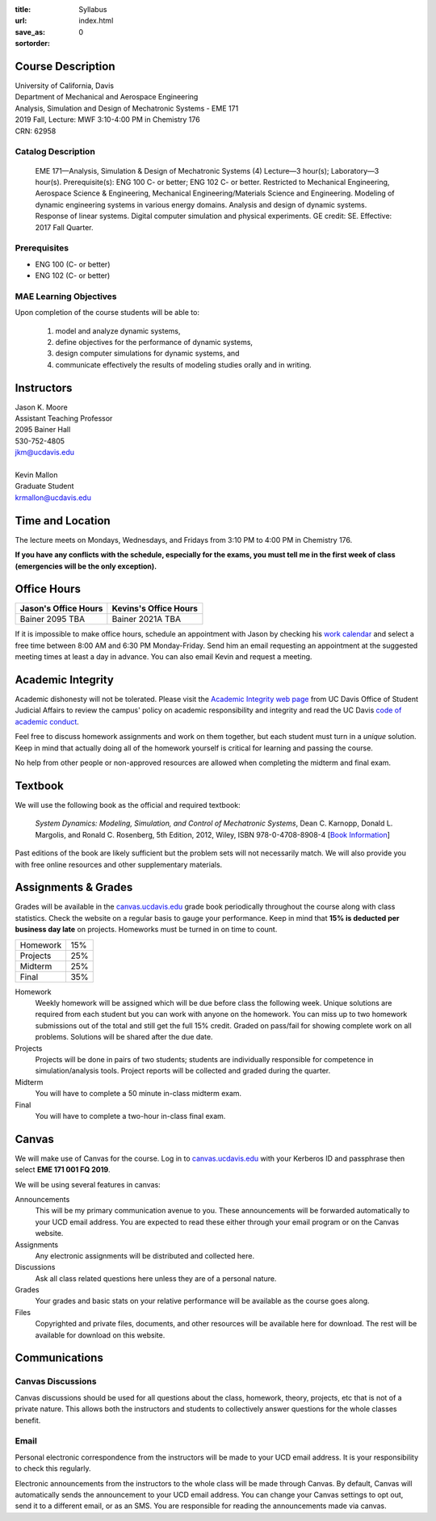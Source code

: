 :title: Syllabus
:url:
:save_as: index.html
:sortorder: 0

Course Description
==================

| University of California, Davis
| Department of Mechanical and Aerospace Engineering
| Analysis, Simulation and Design of Mechatronic Systems - EME 171
| 2019 Fall, Lecture: MWF 3:10-4:00 PM in Chemistry 176
| CRN: 62958

Catalog Description
-------------------

   EME 171—Analysis, Simulation & Design of Mechatronic Systems (4)
   Lecture—3 hour(s); Laboratory—3 hour(s). Prerequisite(s): ENG 100 C- or
   better; ENG 102 C- or better. Restricted to Mechanical Engineering,
   Aerospace Science & Engineering, Mechanical Engineering/Materials Science
   and Engineering.  Modeling of dynamic engineering systems in various energy
   domains. Analysis and design of dynamic systems. Response of linear systems.
   Digital computer simulation and physical experiments. GE credit: SE.
   Effective: 2017 Fall Quarter.

Prerequisites
-------------

- ENG 100 (C- or better)
- ENG 102 (C- or better)

MAE Learning Objectives
-----------------------

Upon completion of the course students will be able to:

   1. model and analyze dynamic systems,
   2. define objectives for the performance of dynamic systems,
   3. design computer simulations for dynamic systems, and
   4. communicate effectively the results of modeling studies orally and in writing.

Instructors
===========

| Jason K. Moore
| Assistant Teaching Professor
| 2095 Bainer Hall
| 530-752-4805
| jkm@ucdavis.edu
|
| Kevin Mallon
| Graduate Student
| krmallon@ucdavis.edu

Time and Location
=================

The lecture meets on Mondays, Wednesdays, and Fridays from 3:10 PM to 4:00 PM
in Chemistry 176.

**If you have any conflicts with the schedule, especially for the exams, you
must tell me in the first week of class (emergencies will be the only
exception).**

Office Hours
============

.. class:: table table-striped table-bordered

+----------------------+-----------------------+
| Jason's Office Hours | Kevins's Office Hours |
+======================+=======================+
| Bainer 2095          | Bainer 2021A          |
| TBA                  | TBA                   |
+----------------------+-----------------------+

If it is impossible to make office hours, schedule an appointment with Jason by
checking his `work calendar`_ and select a free time between 8:00 AM and 6:30
PM Monday-Friday. Send him an email requesting an appointment at the suggested
meeting times at least a day in advance. You can also email Kevin and request a
meeting.

.. _work calendar: http://www.moorepants.info/work-calendar.html

Academic Integrity
==================

Academic dishonesty will not be tolerated. Please visit the `Academic Integrity
web page <http://sja.ucdavis.edu/academic-integrity.html>`_ from UC Davis
Office of Student Judicial Affairs to review the campus' policy on academic
responsibility and integrity and read the UC Davis `code of academic conduct
<http://sja.ucdavis.edu/cac.html>`_.

Feel free to discuss homework assignments and work on them together, but each
student must turn in a *unique* solution. Keep in mind that actually doing all
of the homework yourself is critical for learning and passing the course.

No help from other people or non-approved resources are allowed when completing
the midterm and final exam.

Textbook
========

We will use the following book as the official and required textbook:

   *System Dynamics: Modeling, Simulation, and Control of Mechatronic Systems*,
   Dean C. Karnopp, Donald L. Margolis, and Ronald C. Rosenberg, 5th Edition,
   2012, Wiley, ISBN 978-0-4708-8908-4 [`Book Information`_]

Past editions of the book are likely sufficient but the problem sets will not
necessarily match. We will also provide you with free online resources and
other supplementary materials.

.. _Book Information: https://onlinelibrary.wiley.com/doi/book/10.1002/9781118152812

Assignments & Grades
====================

Grades will be available in the canvas.ucdavis.edu_ grade book periodically
throughout the course along with class statistics. Check the website on a
regular basis to gauge your performance. Keep in mind that **15% is deducted
per business day late** on projects. Homeworks must be turned in on time to
count.

.. class:: table table-striped table-bordered

==================== =====
Homework             15%
Projects             25%
Midterm              25%
Final                35%
==================== =====

.. _canvas.ucdavis.edu: http://canvas.ucdavis.edu

Homework
   Weekly homework will be assigned which will be due before class the
   following week. Unique solutions are required from each student but you can
   work with anyone on the homework. You can miss up to two homework
   submissions out of the total and still get the full 15% credit. Graded on
   pass/fail for showing complete work on all problems. Solutions will be
   shared after the due date.
Projects
   Projects will be done in pairs of two students; students are individually
   responsible for competence in simulation/analysis tools. Project reports
   will be collected and graded during the quarter.
Midterm
   You will have to complete a 50 minute in-class midterm exam.
Final
   You will have to complete a two-hour in-class final exam.

Canvas
======

We will make use of Canvas for the course. Log in to canvas.ucdavis.edu_ with
your Kerberos ID and passphrase then select **EME 171 001 FQ 2019**.

We will be using several features in canvas:

Announcements
   This will be my primary communication avenue to you. These announcements
   will be forwarded automatically to your UCD email address. You are expected
   to read these either through your email program or on the Canvas website.
Assignments
   Any electronic assignments will be distributed and collected here.
Discussions
   Ask all class related questions here unless they are of a personal nature.
Grades
   Your grades and basic stats on your relative performance will be available
   as the course goes along.
Files
   Copyrighted and private files, documents, and other resources will be
   available here for download. The rest will be available for download on this
   website.

Communications
==============

Canvas Discussions
------------------

Canvas discussions should be used for all questions about the class, homework,
theory, projects, etc that is not of a private nature. This allows both the
instructors and students to collectively answer questions for the whole classes
benefit.

Email
-----

Personal electronic correspondence from the instructors will be made to your
UCD email address. It is your responsibility to check this regularly.

Electronic announcements from the instructors to the whole class will be made
through Canvas. By default, Canvas will automatically sends the announcement to
your UCD email address. You can change your Canvas settings to opt out, send it
to a different email, or as an SMS. You are responsible for reading the
announcements made via canvas.
